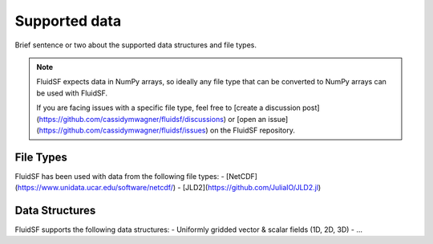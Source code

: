 Supported data
==============

Brief sentence or two about the supported data structures and file types.

.. note::
    FluidSF expects data in NumPy arrays, so ideally any file type that can be converted to NumPy arrays can be used with FluidSF.

    If you are facing issues with a specific file type, feel free to [create a discussion post](https://github.com/cassidymwagner/fluidsf/discussions) or [open an issue](https://github.com/cassidymwagner/fluidsf/issues) on the FluidSF repository. 

.. _File Types:

File Types
**********

FluidSF has been used with data from the following file types:
- [NetCDF](https://www.unidata.ucar.edu/software/netcdf/)
- [JLD2](https://github.com/JuliaIO/JLD2.jl)

.. _Data Structures:

Data Structures
***************

FluidSF supports the following data structures:
- Uniformly gridded vector & scalar fields (1D, 2D, 3D)
- ...